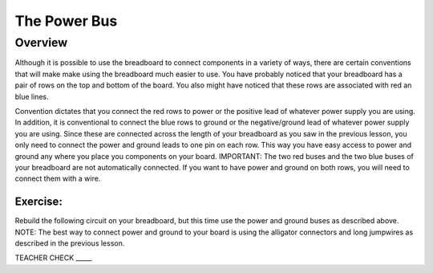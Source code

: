 The Power Bus
=============

Overview
--------

Although it is possible to use the breadboard to connect components in a variety of ways, there are certain conventions that will make make using the breadboard much easier to use. You have probably noticed that your breadboard has a pair of rows on the top and bottom of the board. You also might have noticed that these rows are associated with red an blue lines. 

Convention dictates that you connect the red rows to power or the positive lead of whatever power supply you are using. In addition, it is conventional to connect the blue rows to ground or the negative/ground lead of whatever power supply you are using. Since these are connected across the length of your breadboard as you saw in the previous lesson, you only need to connect the power and ground leads to one pin on each row. This way you have easy access to power and ground any where you place you components on your board. IMPORTANT: The two red buses and the two blue buses of your breadboard are not automatically connected. If you want to have power and ground on both rows, you will need to connect them with a wire. 

.. image:: images/breaddiagram.PNG

Exercise:
~~~~~~~~~

Rebuild the following circuit on your breadboard, but this time use the power and ground buses as described above. NOTE: The best way to connect power and ground to your board is using the alligator connectors and long jumpwires as described in the previous lesson.

.. image:: images/image90.png

TEACHER CHECK \_\_\_\_\_


